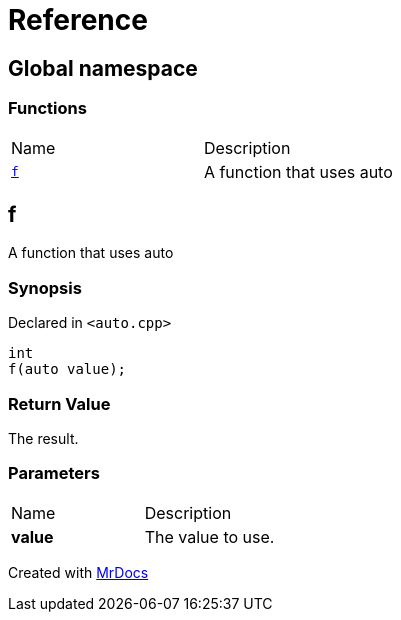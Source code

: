 = Reference
:mrdocs:

[#index]
== Global namespace

=== Functions

[cols=2]
|===
| Name
| Description
| link:#f[`f`] 
| A function that uses auto
|===

[#f]
== f

A function that uses auto

=== Synopsis

Declared in `&lt;auto&period;cpp&gt;`

[source,cpp,subs="verbatim,replacements,macros,-callouts"]
----
int
f(auto value);
----

=== Return Value

The result&period;

=== Parameters

[cols=2]
|===
| Name
| Description
| *value*
| The value to use&period;
|===


[.small]#Created with https://www.mrdocs.com[MrDocs]#
